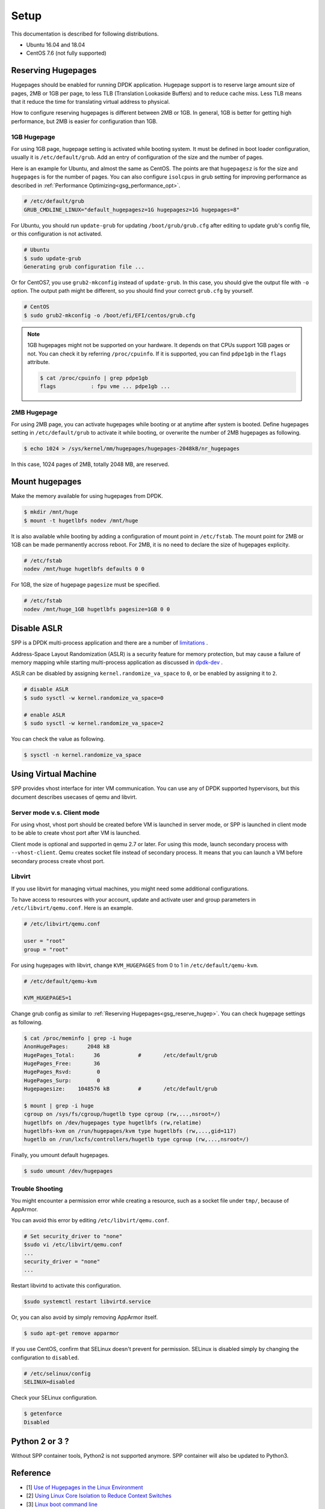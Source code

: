 ..  SPDX-License-Identifier: BSD-3-Clause
    Copyright(c) 2010-2014 Intel Corporation
    Copyright(c) 2017-2019 Nippon Telegraph and Telephone Corporation


.. _gsg_setup:

Setup
=====

This documentation is described for following distributions.

- Ubuntu 16.04 and 18.04
- CentOS 7.6 (not fully supported)


.. _gsg_reserve_hugep:

Reserving Hugepages
-------------------

Hugepages should be enabled for running DPDK application.
Hugepage support is to reserve large amount size of pages,
2MB or 1GB per page, to less TLB (Translation Lookaside Buffers) and
to reduce cache miss.
Less TLB means that it reduce the time for translating virtual address
to physical.

How to configure reserving hugepages is different between 2MB or 1GB.
In general, 1GB is better for getting high performance,
but 2MB is easier for configuration than 1GB.


1GB Hugepage
~~~~~~~~~~~~

For using 1GB page, hugepage setting is activated while booting system.
It must be defined in boot loader configuration, usually it is
``/etc/default/grub``.
Add an entry of configuration of the size and the number of pages.

Here is an example for Ubuntu, and almost the same as CentOS. The points are
that ``hugepagesz`` is for the size and ``hugepages`` is for the number of
pages.
You can also configure ``isolcpus`` in grub setting for improving performance
as described in
:ref:`Performance Optimizing<gsg_performance_opt>`.

.. code-block:: none

    # /etc/default/grub
    GRUB_CMDLINE_LINUX="default_hugepagesz=1G hugepagesz=1G hugepages=8"

For Ubuntu, you should run ``update-grub`` for updating
``/boot/grub/grub.cfg`` after editing to update grub's
config file, or this configuration is not activated.

.. code-block:: console

    # Ubuntu
    $ sudo update-grub
    Generating grub configuration file ...

Or for CentOS7, you use ``grub2-mkconfig`` instead of ``update-grub``.
In this case, you should give the output file with ``-o`` option.
The output path might be different, so you should find your correct
``grub.cfg`` by yourself.

.. code-block:: console

    # CentOS
    $ sudo grub2-mkconfig -o /boot/efi/EFI/centos/grub.cfg

.. note::

    1GB hugepages might not be supported on your hardware.
    It depends on that CPUs support 1GB pages or not. You can check it
    by referring ``/proc/cpuinfo``. If it is supported, you can find
    ``pdpe1gb`` in the ``flags`` attribute.

    .. code-block:: console

        $ cat /proc/cpuinfo | grep pdpe1gb
        flags           : fpu vme ... pdpe1gb ...


2MB Hugepage
~~~~~~~~~~~~

For using 2MB page, you can activate hugepages while booting or at anytime
after system is booted.
Define hugepages setting in ``/etc/default/grub`` to activate it while
booting, or overwrite the number of 2MB hugepages as following.

.. code-block:: console

    $ echo 1024 > /sys/kernel/mm/hugepages/hugepages-2048kB/nr_hugepages

In this case, 1024 pages of 2MB, totally 2048 MB, are reserved.


Mount hugepages
---------------

Make the memory available for using hugepages from DPDK.

.. code-block:: console

    $ mkdir /mnt/huge
    $ mount -t hugetlbfs nodev /mnt/huge

It is also available while booting by adding a configuration of mount
point in ``/etc/fstab``.
The mount point for 2MB or 1GB can be made permanently accross reboot.
For 2MB, it is no need to declare the size of hugepages explicity.

.. code-block:: none

    # /etc/fstab
    nodev /mnt/huge hugetlbfs defaults 0 0

For 1GB, the size of hugepage ``pagesize`` must be specified.

.. code-block:: none

    # /etc/fstab
    nodev /mnt/huge_1GB hugetlbfs pagesize=1GB 0 0


Disable ASLR
------------

SPP is a DPDK multi-process application and there are a number of
`limitations
<https://dpdk.org/doc/guides/prog_guide/multi_proc_support.html#multi-process-limitations>`_
.

Address-Space Layout Randomization (ASLR) is a security feature for
memory protection, but may cause a failure of memory
mapping while starting multi-process application as discussed in
`dpdk-dev
<http://dpdk.org/ml/archives/dev/2014-September/005236.html>`_
.

ASLR can be disabled by assigning ``kernel.randomize_va_space`` to
``0``, or be enabled by assigning it to ``2``.

.. code-block:: console

    # disable ASLR
    $ sudo sysctl -w kernel.randomize_va_space=0

    # enable ASLR
    $ sudo sysctl -w kernel.randomize_va_space=2

You can check the value as following.

.. code-block:: console

    $ sysctl -n kernel.randomize_va_space


Using Virtual Machine
---------------------

SPP provides vhost interface for inter VM communication.
You can use any of DPDK supported hypervisors, but this document describes
usecases of qemu and libvirt.


Server mode v.s. Client mode
~~~~~~~~~~~~~~~~~~~~~~~~~~~~

For using vhost, vhost port should be created before VM is launched in
server mode, or SPP is launched in client mode to be able to create
vhost port after VM is launched.

Client mode is optional and supported in qemu 2.7 or later.
For using this mode, launch secondary process with ``--vhost-client``.
Qemu creates socket file instead of secondary process.
It means that you can launch a VM before secondary process create vhost port.


Libvirt
~~~~~~~

If you use libvirt for managing virtual machines, you might need some
additional configurations.

To have access to resources with your account, update and
activate user and group parameters in ``/etc/libvirt/qemu.conf``.
Here is an example.

.. code-block:: none

    # /etc/libvirt/qemu.conf

    user = "root"
    group = "root"

For using hugepages with libvirt, change ``KVM_HUGEPAGES`` from 0 to 1
in ``/etc/default/qemu-kvm``.

.. code-block:: none

    # /etc/default/qemu-kvm

    KVM_HUGEPAGES=1

Change grub config as similar to
:ref:`Reserving Hugepages<gsg_reserve_hugep>`.
You can check hugepage settings as following.

.. code-block:: console

    $ cat /proc/meminfo | grep -i huge
    AnonHugePages:      2048 kB
    HugePages_Total:      36		#	/etc/default/grub
    HugePages_Free:       36
    HugePages_Rsvd:        0
    HugePages_Surp:        0
    Hugepagesize:    1048576 kB		#	/etc/default/grub

    $ mount | grep -i huge
    cgroup on /sys/fs/cgroup/hugetlb type cgroup (rw,...,nsroot=/)
    hugetlbfs on /dev/hugepages type hugetlbfs (rw,relatime)
    hugetlbfs-kvm on /run/hugepages/kvm type hugetlbfs (rw,...,gid=117)
    hugetlb on /run/lxcfs/controllers/hugetlb type cgroup (rw,...,nsroot=/)

Finally, you umount default hugepages.

.. code-block:: console

    $ sudo umount /dev/hugepages


Trouble Shooting
~~~~~~~~~~~~~~~~

You might encounter a permission error while creating a resource,
such as a socket file under ``tmp/``, because of AppArmor.

You can avoid this error by editing ``/etc/libvirt/qemu.conf``.

.. code-block:: console

    # Set security_driver to "none"
    $sudo vi /etc/libvirt/qemu.conf
    ...
    security_driver = "none"
    ...

Restart libvirtd to activate this configuration.

.. code-block:: console

    $sudo systemctl restart libvirtd.service

Or, you can also avoid by simply removing AppArmor itself.

.. code-block:: console

    $ sudo apt-get remove apparmor

If you use CentOS, confirm that SELinux doesn't prevent
for permission.
SELinux is disabled simply by changing the configuration to ``disabled``.

.. code-block:: console

    # /etc/selinux/config
    SELINUX=disabled

Check your SELinux configuration.

.. code-block:: console

    $ getenforce
    Disabled


Python 2 or 3 ?
---------------

Without SPP container tools, Python2 is not supported anymore.
SPP container will also be updated to Python3.


Reference
---------

* [1] `Use of Hugepages in the Linux Environment
  <http://dpdk.org/doc/guides/linux_gsg/sys_reqs.html#running-dpdk-applications>`_

* [2] `Using Linux Core Isolation to Reduce Context Switches
  <http://dpdk.org/doc/guides/linux_gsg/enable_func.html#using-linux-core-isolation-to-reduce-context-switches>`_

* [3] `Linux boot command line
  <http://dpdk.org/doc/guides/linux_gsg/nic_perf_intel_platform.html#linux-boot-command-line>`_
